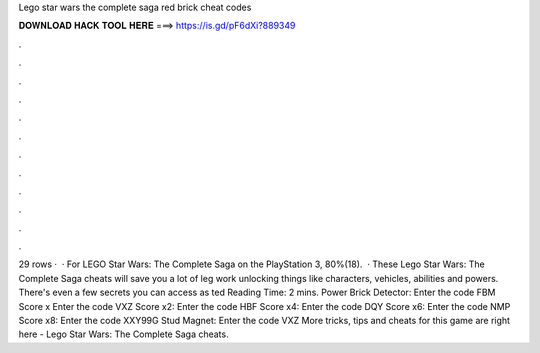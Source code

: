 Lego star wars the complete saga red brick cheat codes

𝐃𝐎𝐖𝐍𝐋𝐎𝐀𝐃 𝐇𝐀𝐂𝐊 𝐓𝐎𝐎𝐋 𝐇𝐄𝐑𝐄 ===> https://is.gd/pF6dXi?889349

.

.

.

.

.

.

.

.

.

.

.

.

29 rows ·  · For LEGO Star Wars: The Complete Saga on the PlayStation 3, 80%(18).  · These Lego Star Wars: The Complete Saga cheats will save you a lot of leg work unlocking things like characters, vehicles, abilities and powers. There's even a few secrets you can access as ted Reading Time: 2 mins. Power Brick Detector: Enter the code FBM Score x Enter the code VXZ Score x2: Enter the code HBF Score x4: Enter the code DQY Score x6: Enter the code NMP Score x8: Enter the code XXY99G Stud Magnet: Enter the code VXZ More tricks, tips and cheats for this game are right here - Lego Star Wars: The Complete Saga cheats.